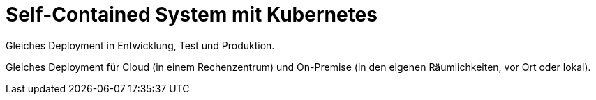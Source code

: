 = Self-Contained System mit Kubernetes

Gleiches Deployment in Entwicklung, Test und Produktion.

Gleiches Deployment für Cloud (in einem Rechenzentrum) und On-Premise (in den eigenen Räumlichkeiten, vor Ort oder lokal).
